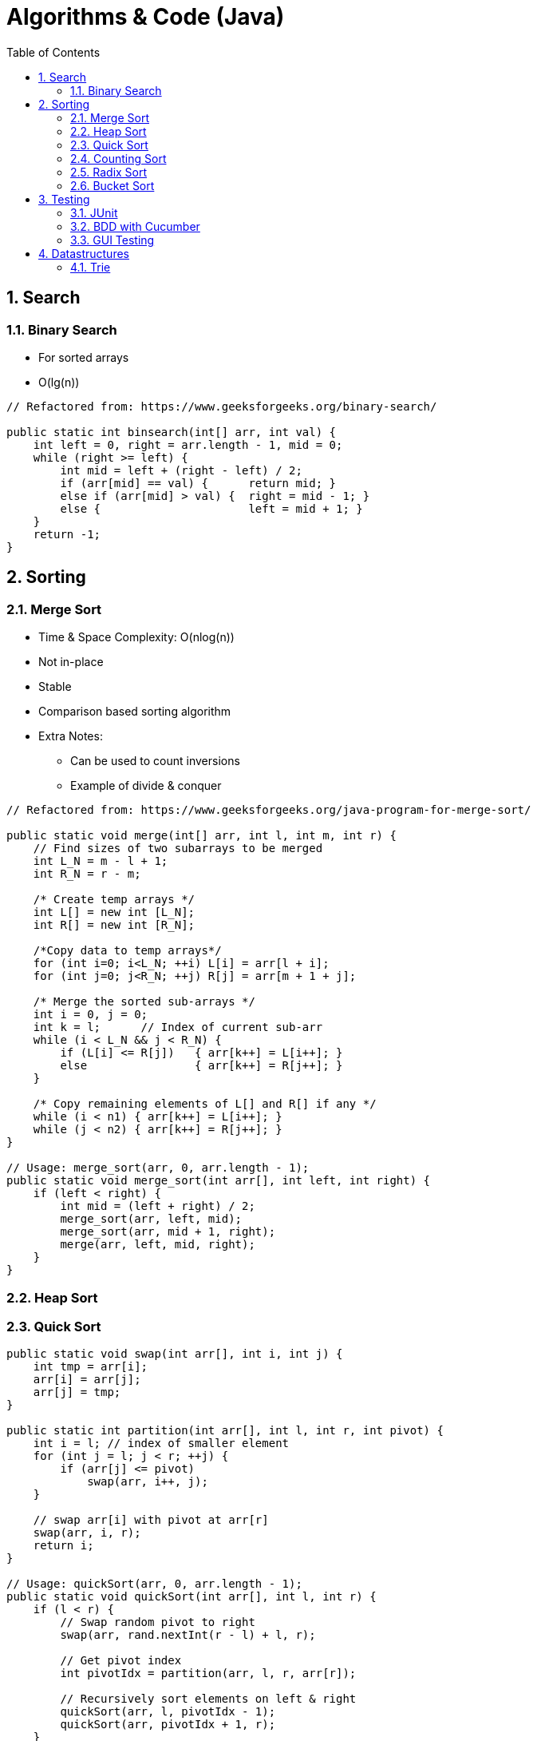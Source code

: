 //
// file: Algorithms.adoc
//
= Algorithms & Code (Java)
:sectnums:
:toc: left
:toclevels: 3

:toc!:
:stem: asciimath

== Search
=== Binary Search
* For sorted arrays
* O(lg(n))

```
// Refactored from: https://www.geeksforgeeks.org/binary-search/

public static int binsearch(int[] arr, int val) {
    int left = 0, right = arr.length - 1, mid = 0;
    while (right >= left) { 
        int mid = left + (right - left) / 2; 
        if (arr[mid] == val) {      return mid; }
        else if (arr[mid] > val) {  right = mid - 1; }
        else {                      left = mid + 1; }
    } 
    return -1; 
}
```

== Sorting
=== Merge Sort
* Time & Space Complexity: O(nlog(n))
* Not in-place
* Stable
* Comparison based sorting algorithm
* Extra Notes:
** Can be used to count inversions
** Example of divide & conquer

```
// Refactored from: https://www.geeksforgeeks.org/java-program-for-merge-sort/

public static void merge(int[] arr, int l, int m, int r) { 
    // Find sizes of two subarrays to be merged 
    int L_N = m - l + 1; 
    int R_N = r - m; 

    /* Create temp arrays */
    int L[] = new int [L_N]; 
    int R[] = new int [R_N]; 

    /*Copy data to temp arrays*/
    for (int i=0; i<L_N; ++i) L[i] = arr[l + i]; 
    for (int j=0; j<R_N; ++j) R[j] = arr[m + 1 + j]; 

    /* Merge the sorted sub-arrays */
    int i = 0, j = 0; 
    int k = l;      // Index of current sub-arr
    while (i < L_N && j < R_N) { 
        if (L[i] <= R[j])   { arr[k++] = L[i++]; } 
        else                { arr[k++] = R[j++]; } 
    } 

    /* Copy remaining elements of L[] and R[] if any */
    while (i < n1) { arr[k++] = L[i++]; } 
    while (j < n2) { arr[k++] = R[j++]; } 
} 

// Usage: merge_sort(arr, 0, arr.length - 1);
public static void merge_sort(int arr[], int left, int right) { 
    if (left < right) { 
        int mid = (left + right) / 2; 
        merge_sort(arr, left, mid); 
        merge_sort(arr, mid + 1, right); 
        merge(arr, left, mid, right); 
    } 
} 
```
=== Heap Sort
=== Quick Sort

```
public static void swap(int arr[], int i, int j) {
    int tmp = arr[i];
    arr[i] = arr[j];
    arr[j] = tmp;
}

public static int partition(int arr[], int l, int r, int pivot) { 
    int i = l; // index of smaller element 
    for (int j = l; j < r; ++j) { 
        if (arr[j] <= pivot) 
            swap(arr, i++, j); 
    } 

    // swap arr[i] with pivot at arr[r]
    swap(arr, i, r);
    return i;
} 

// Usage: quickSort(arr, 0, arr.length - 1);
public static void quickSort(int arr[], int l, int r) { 
    if (l < r) { 
        // Swap random pivot to right
        swap(arr, rand.nextInt(r - l) + l, r);
        
        // Get pivot index
        int pivotIdx = partition(arr, l, r, arr[r]); 
        
        // Recursively sort elements on left & right 
        quickSort(arr, l, pivotIdx - 1); 
        quickSort(arr, pivotIdx + 1, r); 
    } 
}
```

=== Counting Sort
=== Radix Sort
=== Bucket Sort

== Testing
1. Identify the *Equivalence Partitions (EP)*: 
** EP: A group of test inputs that are likely to be processed by the SUT in the same way.
2. Use *Boundary Value Analysis (BVA)*:
** When picking test inputs from an equivalence partition, values near boundaries (i.e. boundary values) are more likely to find bugs.
** Examples: https://nus-cs2103-ay2021s1.github.io/website/se-book-adapted/chapters/testCaseDesign.html#how
3. Handling multiple parameters:
** Each valid input at least once in a positive test case
** No more than one invalid input in a test case
4. Edge cases to consider:
* NULL / UNDEFINED
* Empty / Length = 0
* Negative values
* Larger than Integer / Int Overflow 
** (+-2,147,483,647, uint 4,294,967,295)

=== JUnit
* https://www.vogella.com/tutorials/JUnit/article.html

=== BDD with Cucumber
* Gherkin syntax: https://cucumber.io/docs/gherkin/reference/
* Implementation example: https://www.testim.io/blog/cucumber-js-for-bdd-an-introductory-tutorial-with-examples/

=== GUI Testing
* https://reqtest.com/testing-blog/gui-testing-tutorial/

== Datastructures
=== Trie
* https://en.wikipedia.org/wiki/Trie